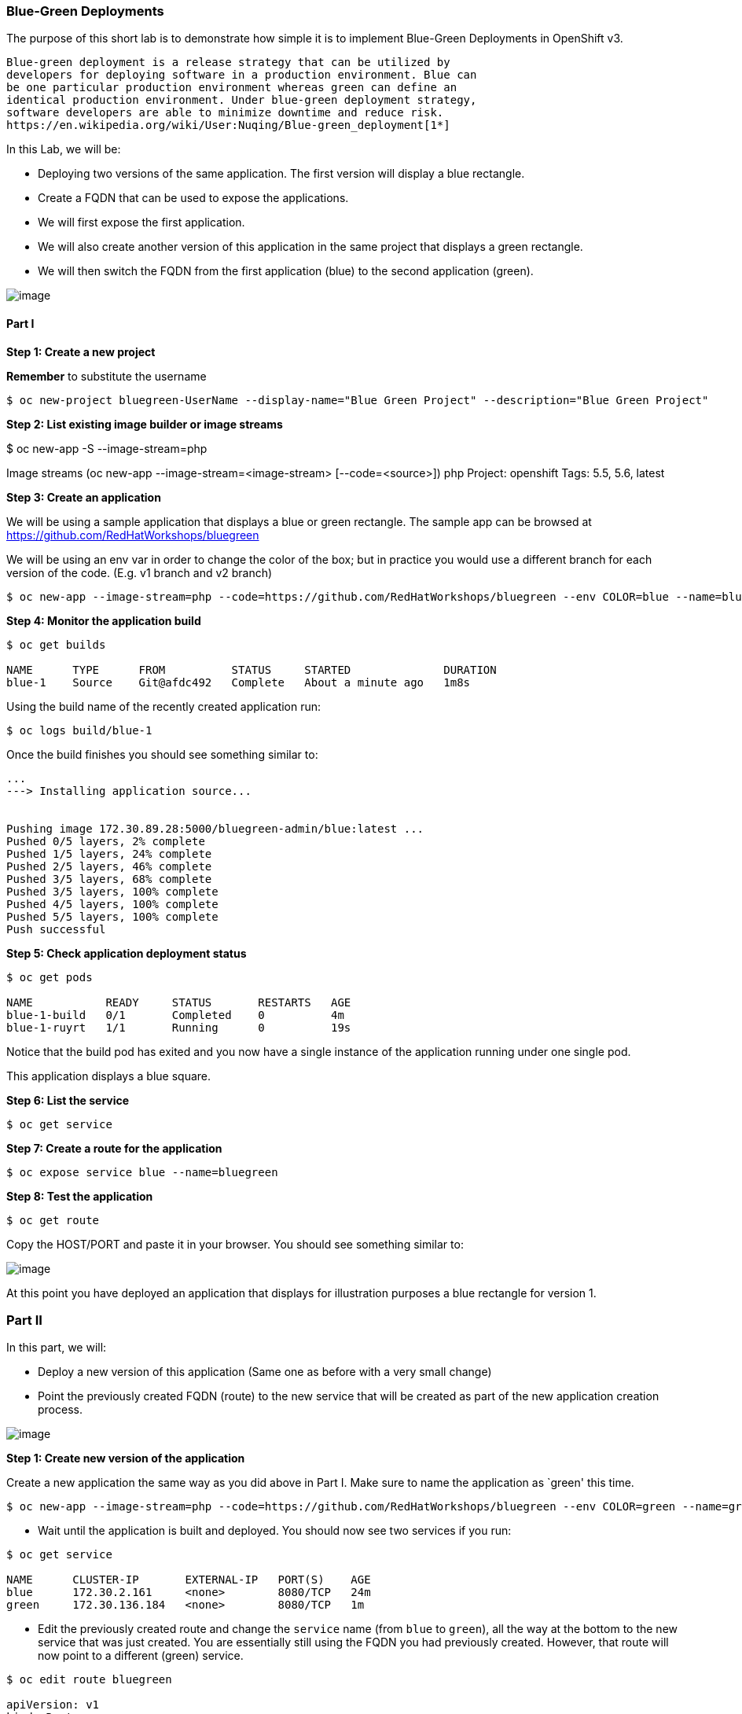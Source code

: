 [[blue-green-deployments]]
Blue-Green Deployments
~~~~~~~~~~~~~~~~~~~~~~

The purpose of this short lab is to demonstrate how simple it is to
implement Blue-Green Deployments in OpenShift v3.

----
Blue-green deployment is a release strategy that can be utilized by
developers for deploying software in a production environment. Blue can
be one particular production environment whereas green can define an
identical production environment. Under blue-green deployment strategy,
software developers are able to minimize downtime and reduce risk.
https://en.wikipedia.org/wiki/User:Nuqing/Blue-green_deployment[1*]
----

In this Lab, we will be:

* Deploying two versions of the same application. The first version will
display a blue rectangle.
* Create a FQDN that can be used to expose the applications.
* We will first expose the first application.
* We will also create another version of this application in the same
project that displays a green rectangle.
* We will then switch the FQDN from the first application (blue) to
the second application (green).

image:images/blue_green_deployment.png[image]

[[part-i]]
Part I
^^^^^^

*Step 1: Create a new project*

*Remember* to substitute the username

....
$ oc new-project bluegreen-UserName --display-name="Blue Green Project" --description="Blue Green Project"
....


*Step 2: List existing image builder or image streams*

$ oc new-app -S --image-stream=php

Image streams (oc new-app --image-stream=<image-stream> [--code=<source>])
php
  Project: openshift
  Tags:    5.5, 5.6, latest

*Step 3: Create an application*

We will be using a sample application that displays a blue or green
rectangle. The sample app can be browsed at
https://github.com/RedHatWorkshops/bluegreen

We will be using an env var in order to change the color of the box; but
in practice you would use a different branch for each version of the
code. (E.g. v1 branch and v2 branch)

....
$ oc new-app --image-stream=php --code=https://github.com/RedHatWorkshops/bluegreen --env COLOR=blue --name=blue
....

*Step 4: Monitor the application build*

....
$ oc get builds

NAME      TYPE      FROM          STATUS     STARTED              DURATION
blue-1    Source    Git@afdc492   Complete   About a minute ago   1m8s
....

Using the build name of the recently created application run:

....
$ oc logs build/blue-1
....

Once the build finishes you should see something similar to:

....
...
---> Installing application source...


Pushing image 172.30.89.28:5000/bluegreen-admin/blue:latest ...
Pushed 0/5 layers, 2% complete
Pushed 1/5 layers, 24% complete
Pushed 2/5 layers, 46% complete
Pushed 3/5 layers, 68% complete
Pushed 3/5 layers, 100% complete
Pushed 4/5 layers, 100% complete
Pushed 5/5 layers, 100% complete
Push successful
....

*Step 5: Check application deployment status*

....
$ oc get pods

NAME           READY     STATUS       RESTARTS   AGE
blue-1-build   0/1       Completed    0          4m
blue-1-ruyrt   1/1       Running      0          19s
....

Notice that the build pod has exited and you now have a single instance
of the application running under one single pod.

This application displays a blue square.

*Step 6: List the service*

....
$ oc get service
....

*Step 7: Create a route for the application*

....
$ oc expose service blue --name=bluegreen
....

*Step 8: Test the application*

....
$ oc get route
....

Copy the HOST/PORT and paste it in your browser. You should see
something similar to:

image:images/blue_deployment.jpeg[image]

At this point you have deployed an application that displays for
illustration purposes a blue rectangle for version 1.

[[part-ii]]
Part II
~~~~~~~

In this part, we will:

* Deploy a new version of this application (Same one as before with a
very small change)
* Point the previously created FQDN (route) to the new service that will
be created as part of the new application creation process.

image:images/blue_green_active_green.png[image]

*Step 1: Create new version of the application*

Create a new application the same way as you did above in Part I. Make
sure to name the application as `green' this time.

....
$ oc new-app --image-stream=php --code=https://github.com/RedHatWorkshops/bluegreen --env COLOR=green --name=green
....

* Wait until the application is built and deployed. You should now see
two services if you run:

....
$ oc get service

NAME      CLUSTER-IP       EXTERNAL-IP   PORT(S)    AGE
blue      172.30.2.161     <none>        8080/TCP   24m
green     172.30.136.184   <none>        8080/TCP   1m
....

* Edit the previously created route and change the `service` name (from
`blue` to `green`), all the way at the bottom to the new service that
was just created. You are essentially still using the FQDN you had
previously created. However, that route will now point to a different
(green) service.

....
$ oc edit route bluegreen

apiVersion: v1
kind: Route
metadata:
  creationTimestamp: 2015-12-22T19:16:28Z
  labels:
    app: green
  name: bluegreen
  namespace: bluegreen-UserName
  resourceVersion: "2969408"
  selfLink: /oapi/v1/namespaces/bluegreen-UserName/routes/bluegreen
  uid: 80829b59-a8e0-11e5-be21-fa163ec58dad
spec:
  host: bluegreen.UserName.apps.osecloud.com
  port:
    targetPort: "8080"
  to:
    kind: Service
    name: green
status: {}
....

*Step 2: Test the application*

....
$ oc get route
....

* Copy the HOST/PORT and paste it in your browser.
* You should now see the new version of the recently deployed
application with a green rectangle.

[[part-iii]]
Part III
~~~~~~~

You can route traffic to both services. This is also known as "cannary in a colemine". 

*Step 1: Edit Your Route*
Using the lefthand side navigation; click on *Applications -> Routes*. This will 
bring you to the `Route` overview page.

image:images/bg-routes-page.png[image]

Here, click on the  `bluegreen` route. The page after will display the current configuration.
On the upper right hand side, click on *Actions -> Edit*. You should see a page similar to
this one.

image:images/bg-edit-route.png[image]

Next, tick on `Split traffic across multiple services`

image:images/bg-slipt-traffic.png[image]

Here, set the weight to 50% on blue and 50% on green. This will make it to where half the
traffic will go to the green application and half to the blue application.

image:images/bg-5050-split.png[image]

Once you click on *Save*; you should see this on the Route Overview page.

image:images/bg-route-split-overview.png[image]

*Step 2: Test Your Settings*

If you try and visit your application; you'll notice it won't "switch" over
to the other application. This is because the default behavior is:

* Sticky Session on the Router
* Session Cookie set on the router

To get "true" round robin; annotate your route with the following

....
oc annotate route/bluegreen haproxy.router.openshift.io/balance=roundrobin
oc annotate route/bluegreen haproxy.router.openshift.io/disable_cookies=true
....



[[summary]]
Summary
~~~~~~~

* Blue-Green deployments can be easily accomplished in OpenShift v3.
* We have shown multiple versions of an application; all running
concurrently, each with a unique service.
* All that is needed to expose any of the applications is to change the
service being used by the route to publicly advertise the application.
* You can split traffic accross two services

Let's clean up the project prior to continueing.

$ oc delete project bluegreen-UserName

link:10_SCM_Web_Hooks.adoc[Next Lab]

link:README.adoc[Table Of Contents]
